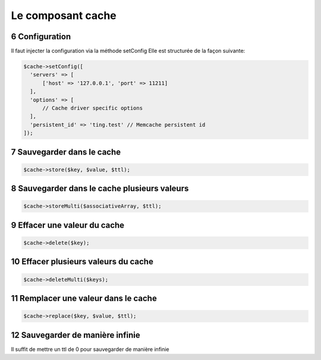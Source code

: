 .. sectnum::
    :start: 6

Le composant cache
==================

Configuration
-------------
Il faut injecter la configuration via la méthode setConfig
Elle est structurée de la façon suivante:

.. code-block:: php

  $cache->setConfig([
    'servers' => [
        ['host' => '127.0.0.1', 'port' => 11211]
    ],
    'options' => [
        // Cache driver specific options
    ],
    'persistent_id' => 'ting.test' // Memcache persistent id
  ]);


Sauvegarder dans le cache
-------------------------
.. code-block:: php

  $cache->store($key, $value, $ttl);

Sauvegarder dans le cache plusieurs valeurs
-------------------------------------------
.. code-block:: php

  $cache->storeMulti($associativeArray, $ttl);

Effacer une valeur du cache
---------------------------
.. code-block:: php

  $cache->delete($key);

Effacer plusieurs valeurs du cache
----------------------------------
.. code-block:: php

  $cache->deleteMulti($keys);

Remplacer une valeur dans le cache
----------------------------------
.. code-block:: php

  $cache->replace($key, $value, $ttl);

Sauvegarder de manière infinie
------------------------------
Il suffit de mettre un ttl de 0 pour sauvegarder de manière infinie
